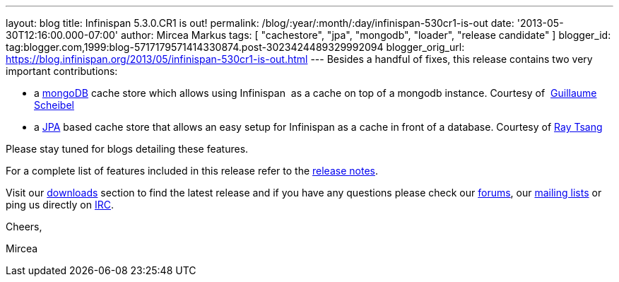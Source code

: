 ---
layout: blog
title: Infinispan 5.3.0.CR1 is out!
permalink: /blog/:year/:month/:day/infinispan-530cr1-is-out
date: '2013-05-30T12:16:00.000-07:00'
author: Mircea Markus
tags: [ "cachestore", "jpa", "mongodb", "loader", "release candidate" ]
blogger_id: tag:blogger.com,1999:blog-5717179571414330874.post-3023424489329992094
blogger_orig_url: https://blog.infinispan.org/2013/05/infinispan-530cr1-is-out.html
---
Besides a handful of fixes, this release contains two very important
contributions:

* a http://www.mongodb.org/[mongoDB] cache store which allows using
Infinispan  as a cache on top of a mongodb instance. Courtesy of
 http://fr.linkedin.com/in/guillaumescheibel[Guillaume Scheibel]
* a
http://www.oracle.com/technetwork/java/javaee/tech/persistence-jsp-140049.html[JPA]
based cache store that allows an easy setup for Infinispan as a cache in
front of a database. Courtesy of
http://www.linkedin.com/in/rayjtsang[Ray Tsang]

Please stay tuned for blogs detailing these features.

For a complete list of features included in this release refer to
the https://issues.jboss.org/secure/ReleaseNote.jspa?projectId=12310799&version=12321180[release
notes].

Visit our http://www.jboss.org/infinispan/downloads[downloads] section
to find the latest release and if you have any questions please check
our http://www.jboss.org/infinispan/forums[forums],
our https://lists.jboss.org/mailman/listinfo/infinispan-dev[mailing
lists] or ping us directly on irc://irc.freenode.org/infinispan[IRC].



Cheers,

Mircea
